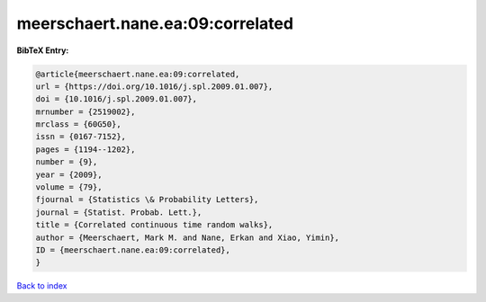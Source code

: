 meerschaert.nane.ea:09:correlated
=================================

.. :cite:t:`meerschaert.nane.ea:09:correlated`

.. bibliography:: ../../All.bib

**BibTeX Entry:**

.. code-block:: bibtex

   @article{meerschaert.nane.ea:09:correlated,
   url = {https://doi.org/10.1016/j.spl.2009.01.007},
   doi = {10.1016/j.spl.2009.01.007},
   mrnumber = {2519002},
   mrclass = {60G50},
   issn = {0167-7152},
   pages = {1194--1202},
   number = {9},
   year = {2009},
   volume = {79},
   fjournal = {Statistics \& Probability Letters},
   journal = {Statist. Probab. Lett.},
   title = {Correlated continuous time random walks},
   author = {Meerschaert, Mark M. and Nane, Erkan and Xiao, Yimin},
   ID = {meerschaert.nane.ea:09:correlated},
   }

`Back to index <../index>`_
